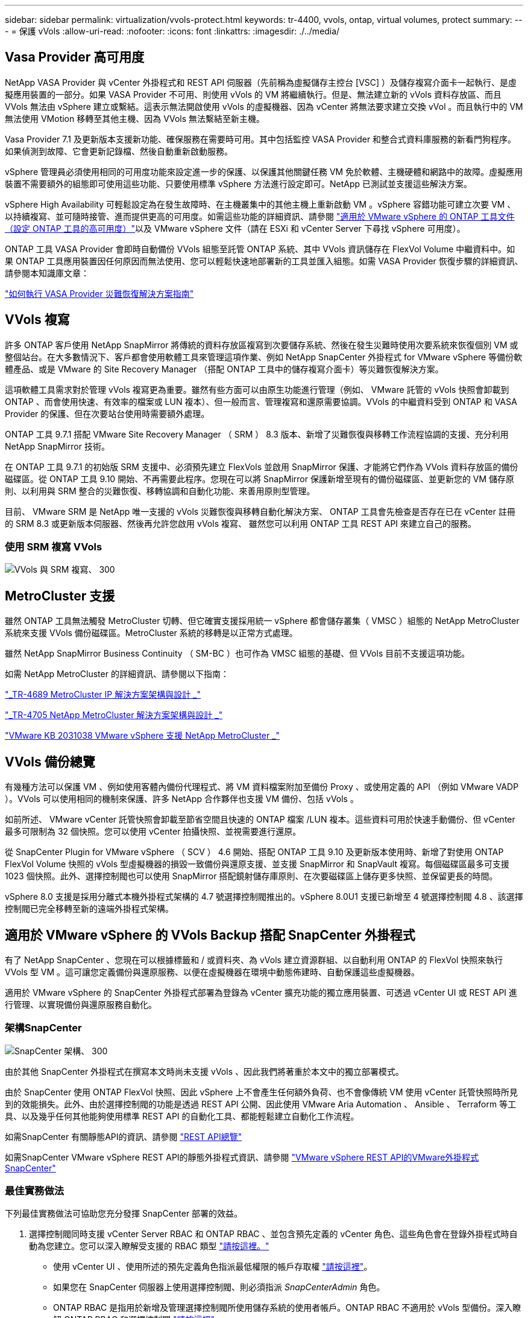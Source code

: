 ---
sidebar: sidebar 
permalink: virtualization/vvols-protect.html 
keywords: tr-4400, vvols, ontap, virtual volumes, protect 
summary:  
---
= 保護 vVols
:allow-uri-read: 
:nofooter: 
:icons: font
:linkattrs: 
:imagesdir: ./../media/




== Vasa Provider 高可用度

NetApp VASA Provider 與 vCenter 外掛程式和 REST API 伺服器（先前稱為虛擬儲存主控台 [VSC] ）及儲存複寫介面卡一起執行、是虛擬應用裝置的一部分。如果 VASA Provider 不可用、則使用 vVols 的 VM 將繼續執行。但是、無法建立新的 vVols 資料存放區、而且 VVols 無法由 vSphere 建立或繫結。這表示無法開啟使用 vVols 的虛擬機器、因為 vCenter 將無法要求建立交換 vVol 。而且執行中的 VM 無法使用 VMotion 移轉至其他主機、因為 VVols 無法繫結至新主機。

Vasa Provider 7.1 及更新版本支援新功能、確保服務在需要時可用。其中包括監控 VASA Provider 和整合式資料庫服務的新看門狗程序。如果偵測到故障、它會更新記錄檔、然後自動重新啟動服務。

vSphere 管理員必須使用相同的可用度功能來設定進一步的保護、以保護其他關鍵任務 VM 免於軟體、主機硬體和網路中的故障。虛擬應用裝置不需要額外的組態即可使用這些功能、只要使用標準 vSphere 方法進行設定即可。NetApp 已測試並支援這些解決方案。

vSphere High Availability 可輕鬆設定為在發生故障時、在主機叢集中的其他主機上重新啟動 VM 。vSphere 容錯功能可建立次要 VM 、以持續複寫、並可隨時接管、進而提供更高的可用度。如需這些功能的詳細資訊、請參閱 https://docs.netapp.com/us-en/ontap-tools-vmware-vsphere/concepts/concept_configure_high_availability_for_ontap_tools_for_vmware_vsphere.html["適用於 VMware vSphere 的 ONTAP 工具文件（設定 ONTAP 工具的高可用度）"]以及 VMware vSphere 文件（請在 ESXi 和 vCenter Server 下尋找 vSphere 可用度）。

ONTAP 工具 VASA Provider 會即時自動備份 VVols 組態至託管 ONTAP 系統、其中 VVols 資訊儲存在 FlexVol Volume 中繼資料中。如果 ONTAP 工具應用裝置因任何原因而無法使用、您可以輕鬆快速地部署新的工具並匯入組態。如需 VASA Provider 恢復步驟的詳細資訊、請參閱本知識庫文章：

https://kb.netapp.com/mgmt/OTV/Virtual_Storage_Console/How_to_perform_a_VASA_Provider_Disaster_Recovery_-_Resolution_Guide["如何執行 VASA Provider 災難恢復解決方案指南"]



== VVols 複寫

許多 ONTAP 客戶使用 NetApp SnapMirror 將傳統的資料存放區複寫到次要儲存系統、然後在發生災難時使用次要系統來恢復個別 VM 或整個站台。在大多數情況下、客戶都會使用軟體工具來管理這項作業、例如 NetApp SnapCenter 外掛程式 for VMware vSphere 等備份軟體產品、或是 VMware 的 Site Recovery Manager （搭配 ONTAP 工具中的儲存複寫介面卡）等災難恢復解決方案。

這項軟體工具需求對於管理 vVols 複寫更為重要。雖然有些方面可以由原生功能進行管理（例如、 VMware 託管的 vVols 快照會卸載到 ONTAP 、而會使用快速、有效率的檔案或 LUN 複本）、但一般而言、管理複寫和還原需要協調。VVols 的中繼資料受到 ONTAP 和 VASA Provider 的保護、但在次要站台使用時需要額外處理。

ONTAP 工具 9.7.1 搭配 VMware Site Recovery Manager （ SRM ） 8.3 版本、新增了災難恢復與移轉工作流程協調的支援、充分利用 NetApp SnapMirror 技術。

在 ONTAP 工具 9.7.1 的初始版 SRM 支援中、必須預先建立 FlexVols 並啟用 SnapMirror 保護、才能將它們作為 VVols 資料存放區的備份磁碟區。從 ONTAP 工具 9.10 開始、不再需要此程序。您現在可以將 SnapMirror 保護新增至現有的備份磁碟區、並更新您的 VM 儲存原則、以利用與 SRM 整合的災難恢復、移轉協調和自動化功能、來善用原則型管理。

目前、 VMware SRM 是 NetApp 唯一支援的 vVols 災難恢復與移轉自動化解決方案、 ONTAP 工具會先檢查是否存在已在 vCenter 註冊的 SRM 8.3 或更新版本伺服器、然後再允許您啟用 vVols 複寫、 雖然您可以利用 ONTAP 工具 REST API 來建立自己的服務。



=== 使用 SRM 複寫 VVols

image:vvols-image17.png["VVols 與 SRM 複寫、 300"]



== MetroCluster 支援

雖然 ONTAP 工具無法觸發 MetroCluster 切轉、但它確實支援採用統一 vSphere 都會儲存叢集（ VMSC ）組態的 NetApp MetroCluster 系統來支援 VVols 備份磁碟區。MetroCluster 系統的移轉是以正常方式處理。

雖然 NetApp SnapMirror Business Continuity （ SM-BC ）也可作為 VMSC 組態的基礎、但 VVols 目前不支援這項功能。

如需 NetApp MetroCluster 的詳細資訊、請參閱以下指南：

https://www.netapp.com/media/13481-tr4689.pdf["_TR-4689 MetroCluster IP 解決方案架構與設計 _"]

https://www.netapp.com/pdf.html?item=/media/13480-tr4705.pdf["_TR-4705 NetApp MetroCluster 解決方案架構與設計 _"]

https://kb.vmware.com/s/article/2031038["VMware KB 2031038 VMware vSphere 支援 NetApp MetroCluster _"]



== VVols 備份總覽

有幾種方法可以保護 VM 、例如使用客體內備份代理程式、將 VM 資料檔案附加至備份 Proxy 、或使用定義的 API （例如 VMware VADP ）。VVols 可以使用相同的機制來保護、許多 NetApp 合作夥伴也支援 VM 備份、包括 vVols 。

如前所述、 VMware vCenter 託管快照會卸載至節省空間且快速的 ONTAP 檔案 /LUN 複本。這些資料可用於快速手動備份、但 vCenter 最多可限制為 32 個快照。您可以使用 vCenter 拍攝快照、並視需要進行還原。

從 SnapCenter Plugin for VMware vSphere （ SCV ） 4.6 開始、搭配 ONTAP 工具 9.10 及更新版本使用時、新增了對使用 ONTAP FlexVol Volume 快照的 vVols 型虛擬機器的損毀一致備份與還原支援、並支援 SnapMirror 和 SnapVault 複寫。每個磁碟區最多可支援 1023 個快照。此外、選擇控制閥也可以使用 SnapMirror 搭配鏡射儲存庫原則、在次要磁碟區上儲存更多快照、並保留更長的時間。

vSphere 8.0 支援是採用分離式本機外掛程式架構的 4.7 號選擇控制閥推出的。vSphere 8.0U1 支援已新增至 4 號選擇控制閥 4.8 、該選擇控制閥已完全移轉至新的遠端外掛程式架構。



== 適用於 VMware vSphere 的 VVols Backup 搭配 SnapCenter 外掛程式

有了 NetApp SnapCenter 、您現在可以根據標籤和 / 或資料夾、為 vVols 建立資源群組、以自動利用 ONTAP 的 FlexVol 快照來執行 VVols 型 VM 。這可讓您定義備份與還原服務、以便在虛擬機器在環境中動態佈建時、自動保護這些虛擬機器。

適用於 VMware vSphere 的 SnapCenter 外掛程式部署為登錄為 vCenter 擴充功能的獨立應用裝置、可透過 vCenter UI 或 REST API 進行管理、以實現備份與還原服務自動化。



=== 架構SnapCenter

image:vvols-image18.png["SnapCenter 架構、 300"]

由於其他 SnapCenter 外掛程式在撰寫本文時尚未支援 vVols 、因此我們將著重於本文中的獨立部署模式。

由於 SnapCenter 使用 ONTAP FlexVol 快照、因此 vSphere 上不會產生任何額外負荷、也不會像傳統 VM 使用 vCenter 託管快照時所見到的效能損失。此外、由於選擇控制閥的功能是透過 REST API 公開、因此使用 VMware Aria Automation 、 Ansible 、 Terraform 等工具、以及幾乎任何其他能夠使用標準 REST API 的自動化工具、都能輕鬆建立自動化工作流程。

如需SnapCenter 有關靜態API的資訊、請參閱 https://docs.netapp.com/us-en/snapcenter/sc-automation/overview_rest_apis.html["REST API總覽"]

如需SnapCenter VMware vSphere REST API的靜態外掛程式資訊、請參閱 https://docs.netapp.com/us-en/sc-plugin-vmware-vsphere/scpivs44_rest_apis_overview.html["VMware vSphere REST API的VMware外掛程式SnapCenter"]



=== 最佳實務做法

下列最佳實務做法可協助您充分發揮 SnapCenter 部署的效益。

. 選擇控制閥同時支援 vCenter Server RBAC 和 ONTAP RBAC 、並包含預先定義的 vCenter 角色、這些角色會在登錄外掛程式時自動為您建立。您可以深入瞭解受支援的 RBAC 類型 https://docs.netapp.com/us-en/sc-plugin-vmware-vsphere/scpivs44_types_of_rbac_for_snapcenter_users.html["請按這裡。"]
+
** 使用 vCenter UI 、使用所述的預先定義角色指派最低權限的帳戶存取權 https://docs.netapp.com/us-en/sc-plugin-vmware-vsphere/scpivs44_predefined_roles_packaged_with_snapcenter.html["請按這裡"]。
** 如果您在 SnapCenter 伺服器上使用選擇控制閥、則必須指派 _SnapCenterAdmin_ 角色。
** ONTAP RBAC 是指用於新增及管理選擇控制閥所使用儲存系統的使用者帳戶。ONTAP RBAC 不適用於 vVols 型備份。深入瞭解 ONTAP RBAC 和選擇控制閥 https://docs.netapp.com/us-en/sc-plugin-vmware-vsphere/scpivs44_ontap_rbac_features_in_snapcenter.html["請按這裡"]。


. 使用 SnapMirror 將備份資料集複寫到第二個系統、以取得來源磁碟區的完整複本。如前所述、您也可以使用鏡射資料保險箱原則、以長期保留備份資料、而不受來源磁碟區快照保留設定影響。vVols 支援這兩種機制。
. 由於選擇控制閥也需要 VMware vSphere 的 ONTAP 工具才能使用 vVols 功能、因此請務必檢查 NetApp 互通性對照表工具（ IMT ）以瞭解特定版本的相容性
. 如果您在 VMware SRM 中使用 vVols 複寫、請注意您的原則 RPO 和備份排程
. 使用保留設定來設計備份原則、以符合組織定義的還原點目標（ RPO ）
. 在資源群組上設定通知設定、以便在執行備份時收到狀態通知（請參閱下方圖 10 ）




=== 資源群組通知選項

image:vvols-image19.png["資源群組通知選項、 300"]



=== 使用這些文件開始使用選擇控制閥

https://docs.netapp.com/us-en/sc-plugin-vmware-vsphere/index.html["深入瞭SnapCenter 解VMware vSphere的功能"]

https://docs.netapp.com/us-en/sc-plugin-vmware-vsphere/scpivs44_deploy_snapcenter_plug-in_for_vmware_vsphere.html["部署SnapCenter VMware vSphere的VMware vCenter外掛程式"]
